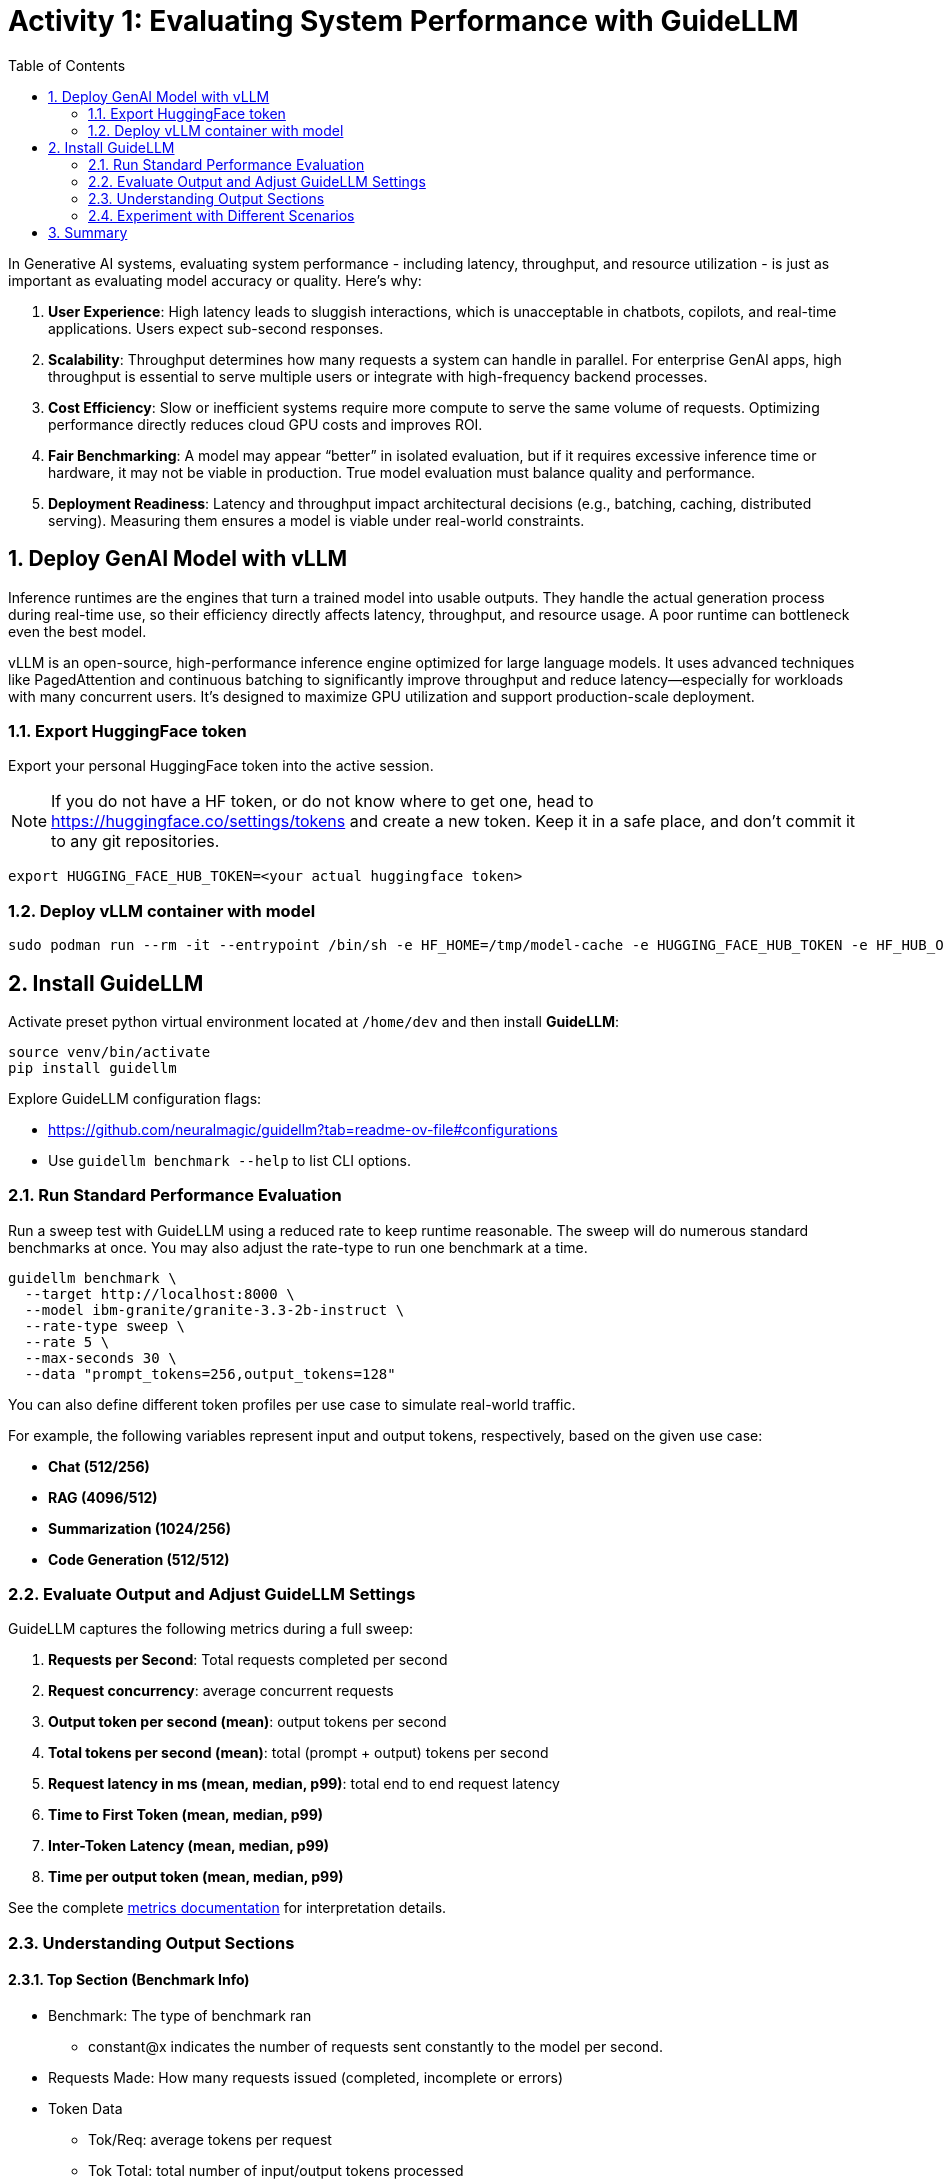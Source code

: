 :experimental: true
:imagesdir: ../assets/images
:toc: false
:numbered: true

# Activity 1: Evaluating System Performance with GuideLLM

In Generative AI systems, evaluating system performance - including latency, throughput, and resource utilization - is just as important as evaluating model accuracy or quality. Here's why:

. **User Experience**: High latency leads to sluggish interactions, which is unacceptable in chatbots, copilots, and real-time applications. Users expect sub-second responses.

. **Scalability**: Throughput determines how many requests a system can handle in parallel. For enterprise GenAI apps, high throughput is essential to serve multiple users or integrate with high-frequency backend processes.

. **Cost Efficiency**: Slow or inefficient systems require more compute to serve the same volume of requests. Optimizing performance directly reduces cloud GPU costs and improves ROI.

. **Fair Benchmarking**: A model may appear “better” in isolated evaluation, but if it requires excessive inference time or hardware, it may not be viable in production. True model evaluation must balance quality and performance.

. **Deployment Readiness**: Latency and throughput impact architectural decisions (e.g., batching, caching, distributed serving). Measuring them ensures a model is viable under real-world constraints.

## Deploy GenAI Model with vLLM

Inference runtimes are the engines that turn a trained model into usable outputs. They handle the actual generation process during real-time use, so their efficiency directly affects latency, throughput, and resource usage. A poor runtime can bottleneck even the best model.

vLLM is an open-source, high-performance inference engine optimized for large language models. It uses advanced techniques like PagedAttention and continuous batching to significantly improve throughput and reduce latency—especially for workloads with many concurrent users. It's designed to maximize GPU utilization and support production-scale deployment.

### Export HuggingFace token 

Export your personal HuggingFace token into the active session.

NOTE: If you do not have a HF token, or do not know where to get one, head to https://huggingface.co/settings/tokens and create a new token. Keep it in a safe place, and don’t commit it to any git repositories.

[source,console,role=execute,subs=attributes+]
----
export HUGGING_FACE_HUB_TOKEN=<your actual huggingface token>
----

### Deploy vLLM container with model

[source,console,role=execute,subs=attributes+]
----
sudo podman run --rm -it --entrypoint /bin/sh -e HF_HOME=/tmp/model-cache -e HUGGING_FACE_HUB_TOKEN -e HF_HUB_OFFLINE=0 -v vllm-models:/tmp/model-cache --device nvidia.com/gpu=all -p 8000:8000/tcp quay.io/vllm/vllm:0.8.3.0rc0 -c 'vllm serve ibm-granite/granite-3.3-2b-instruct'
----

## Install GuideLLM

Activate preset python virtual environment located at `/home/dev` and then install **GuideLLM**:

[source,console,role=execute,subs=attributes+]
----
source venv/bin/activate
pip install guidellm
----

Explore GuideLLM configuration flags: 

* https://github.com/neuralmagic/guidellm?tab=readme-ov-file#configurations
* Use `guidellm benchmark --help` to list CLI options.

### Run Standard Performance Evaluation

Run a sweep test with GuideLLM using a reduced rate to keep runtime reasonable. The sweep will do numerous standard benchmarks at once. You may also adjust the rate-type to run one benchmark at a time.

[source,console,role=execute,subs=attributes+]
----
guidellm benchmark \
  --target http://localhost:8000 \
  --model ibm-granite/granite-3.3-2b-instruct \
  --rate-type sweep \
  --rate 5 \
  --max-seconds 30 \
  --data "prompt_tokens=256,output_tokens=128"
----

You can also define different token profiles per use case to simulate real-world traffic. 

For example, the following variables represent input and output tokens, respectively, based on the given use case: 

* **Chat (512/256)**
* **RAG (4096/512)**
* **Summarization (1024/256)**
* **Code Generation (512/512)**


### Evaluate Output and Adjust GuideLLM Settings

GuideLLM captures the following metrics during a full sweep:

. **Requests per Second**: Total requests completed per second

. **Request concurrency**: average concurrent requests

. **Output token per second (mean)**: output tokens per second

. **Total tokens per second (mean)**: total (prompt + output) tokens per second

. **Request latency in ms (mean, median, p99)**: total end to end request latency

. **Time to First Token (mean, median, p99)**

. **Inter-Token Latency (mean, median, p99)**

. **Time per output token (mean, median, p99)**

See the complete https://github.com/neuralmagic/guidellm/blob/main/docs/metrics.md[metrics documentation] for interpretation details. 

### Understanding Output Sections

#### Top Section (Benchmark Info)

* Benchmark: The type of benchmark ran
- constant@x indicates the number of requests sent constantly to the model per second.
* Requests Made: How many requests issued (completed, incomplete or errors)
* Token Data
- Tok/Req: average tokens per request
- Tok Total: total number of input/output tokens processed

#### Bottom Section (Benchmark Stats)

* Mean
- Overall average
- Good for general performance overview

* Median
- Represents typical experience
- More stable, less skewed by outliers

* P99
- Worst-case real latency
- Essential for SLOs and user experience under load

### Experiment with Different Scenarios

Try modifying input/output token configurations or test types to reflect:

* prompt_tokens=4096, output_tokens=512 (RAG)

* prompt_tokens=1024,output_tokens=256 (Summarization)

* prompt_tokens=512,output_tokens=512 (Code Generation)

## Summary

This activity demonstrated how to evaluate system performance using GuideLLM with a default vLLM configuration. In follow-up exercises, we would explore how to tune vLLM settings to optimize for different use cases and performance goals. 

For example:

* Adjusting batch size and max concurrency to improve throughput under load

* Tuning model cache size to reduce cold starts and improve latency

* Exploring speculative decoding and quantization for faster response times

By configuring vLLM more precisely or your chosen inference runtime, you can better align model serving with application needs—whether you’re optimizing for cost, speed, or user experience.
